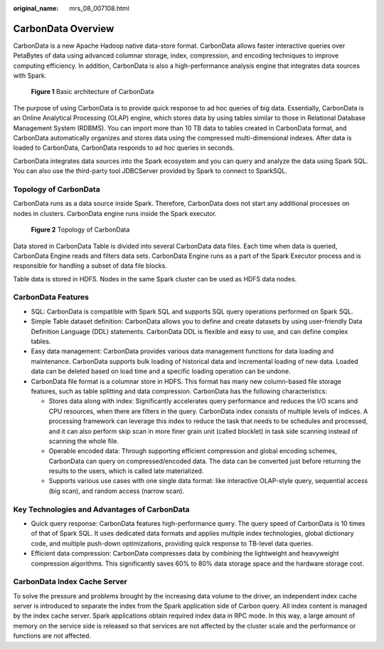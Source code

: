 :original_name: mrs_08_007108.html

.. _mrs_08_007108:

CarbonData Overview
===================

CarbonData is a new Apache Hadoop native data-store format. CarbonData allows faster interactive queries over PetaBytes of data using advanced columnar storage, index, compression, and encoding techniques to improve computing efficiency. In addition, CarbonData is also a high-performance analysis engine that integrates data sources with Spark.


.. figure:: /_static/images/en-us_image_0000001296750278.png
   :alt: **Figure 1** Basic architecture of CarbonData

   **Figure 1** Basic architecture of CarbonData

The purpose of using CarbonData is to provide quick response to ad hoc queries of big data. Essentially, CarbonData is an Online Analytical Processing (OLAP) engine, which stores data by using tables similar to those in Relational Database Management System (RDBMS). You can import more than 10 TB data to tables created in CarbonData format, and CarbonData automatically organizes and stores data using the compressed multi-dimensional indexes. After data is loaded to CarbonData, CarbonData responds to ad hoc queries in seconds.

CarbonData integrates data sources into the Spark ecosystem and you can query and analyze the data using Spark SQL. You can also use the third-party tool JDBCServer provided by Spark to connect to SparkSQL.

Topology of CarbonData
----------------------

CarbonData runs as a data source inside Spark. Therefore, CarbonData does not start any additional processes on nodes in clusters. CarbonData engine runs inside the Spark executor.


.. figure:: /_static/images/en-us_image_0000001296590662.png
   :alt: **Figure 2** Topology of CarbonData

   **Figure 2** Topology of CarbonData

Data stored in CarbonData Table is divided into several CarbonData data files. Each time when data is queried, CarbonData Engine reads and filters data sets. CarbonData Engine runs as a part of the Spark Executor process and is responsible for handling a subset of data file blocks.

Table data is stored in HDFS. Nodes in the same Spark cluster can be used as HDFS data nodes.

CarbonData Features
-------------------

-  SQL: CarbonData is compatible with Spark SQL and supports SQL query operations performed on Spark SQL.
-  Simple Table dataset definition: CarbonData allows you to define and create datasets by using user-friendly Data Definition Language (DDL) statements. CarbonData DDL is flexible and easy to use, and can define complex tables.
-  Easy data management: CarbonData provides various data management functions for data loading and maintenance. CarbonData supports bulk loading of historical data and incremental loading of new data. Loaded data can be deleted based on load time and a specific loading operation can be undone.
-  CarbonData file format is a columnar store in HDFS. This format has many new column-based file storage features, such as table splitting and data compression. CarbonData has the following characteristics:

   -  Stores data along with index: Significantly accelerates query performance and reduces the I/O scans and CPU resources, when there are filters in the query. CarbonData index consists of multiple levels of indices. A processing framework can leverage this index to reduce the task that needs to be schedules and processed, and it can also perform skip scan in more finer grain unit (called blocklet) in task side scanning instead of scanning the whole file.
   -  Operable encoded data: Through supporting efficient compression and global encoding schemes, CarbonData can query on compressed/encoded data. The data can be converted just before returning the results to the users, which is called late materialized.
   -  Supports various use cases with one single data format: like interactive OLAP-style query, sequential access (big scan), and random access (narrow scan).

Key Technologies and Advantages of CarbonData
---------------------------------------------

-  Quick query response: CarbonData features high-performance query. The query speed of CarbonData is 10 times of that of Spark SQL. It uses dedicated data formats and applies multiple index technologies, global dictionary code, and multiple push-down optimizations, providing quick response to TB-level data queries.
-  Efficient data compression: CarbonData compresses data by combining the lightweight and heavyweight compression algorithms. This significantly saves 60% to 80% data storage space and the hardware storage cost.

CarbonData Index Cache Server
-----------------------------

To solve the pressure and problems brought by the increasing data volume to the driver, an independent index cache server is introduced to separate the index from the Spark application side of Carbon query. All index content is managed by the index cache server. Spark applications obtain required index data in RPC mode. In this way, a large amount of memory on the service side is released so that services are not affected by the cluster scale and the performance or functions are not affected.
